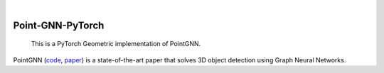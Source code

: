 .. These are examples of badges you might want to add to your README:
   please update the URLs accordingly

    .. image:: https://api.cirrus-ci.com/github/<USER>/Point-GNN-PyTorch.svg?branch=main
        :alt: Built Status
        :target: https://cirrus-ci.com/github/<USER>/Point-GNN-PyTorch
    .. image:: https://readthedocs.org/projects/Point-GNN-PyTorch/badge/?version=latest
        :alt: ReadTheDocs
        :target: https://Point-GNN-PyTorch.readthedocs.io/en/stable/
    .. image:: https://img.shields.io/coveralls/github/<USER>/Point-GNN-PyTorch/main.svg
        :alt: Coveralls
        :target: https://coveralls.io/r/<USER>/Point-GNN-PyTorch
    .. image:: https://img.shields.io/pypi/v/Point-GNN-PyTorch.svg
        :alt: PyPI-Server
        :target: https://pypi.org/project/Point-GNN-PyTorch/
    .. image:: https://img.shields.io/conda/vn/conda-forge/Point-GNN-PyTorch.svg
        :alt: Conda-Forge
        :target: https://anaconda.org/conda-forge/Point-GNN-PyTorch
    .. image:: https://pepy.tech/badge/Point-GNN-PyTorch/month
        :alt: Monthly Downloads
        :target: https://pepy.tech/project/Point-GNN-PyTorch
    .. image:: https://img.shields.io/twitter/url/http/shields.io.svg?style=social&label=Twitter
        :alt: Twitter
        :target: https://twitter.com/Point-GNN-PyTorch

|

=================
Point-GNN-PyTorch
=================


    This is a PyTorch Geometric implementation of PointGNN.


PointGNN (`code <https://github.com/WeijingShi/Point-GNN>`_, `paper <https://openaccess.thecvf.com/content_CVPR_2020/papers/Shi_Point-GNN_Graph_Neural_Network_for_3D_Object_Detection_in_a_CVPR_2020_paper.pdf>`_) is a state-of-the-art paper that solves 3D object detection using Graph Neural Networks. 




